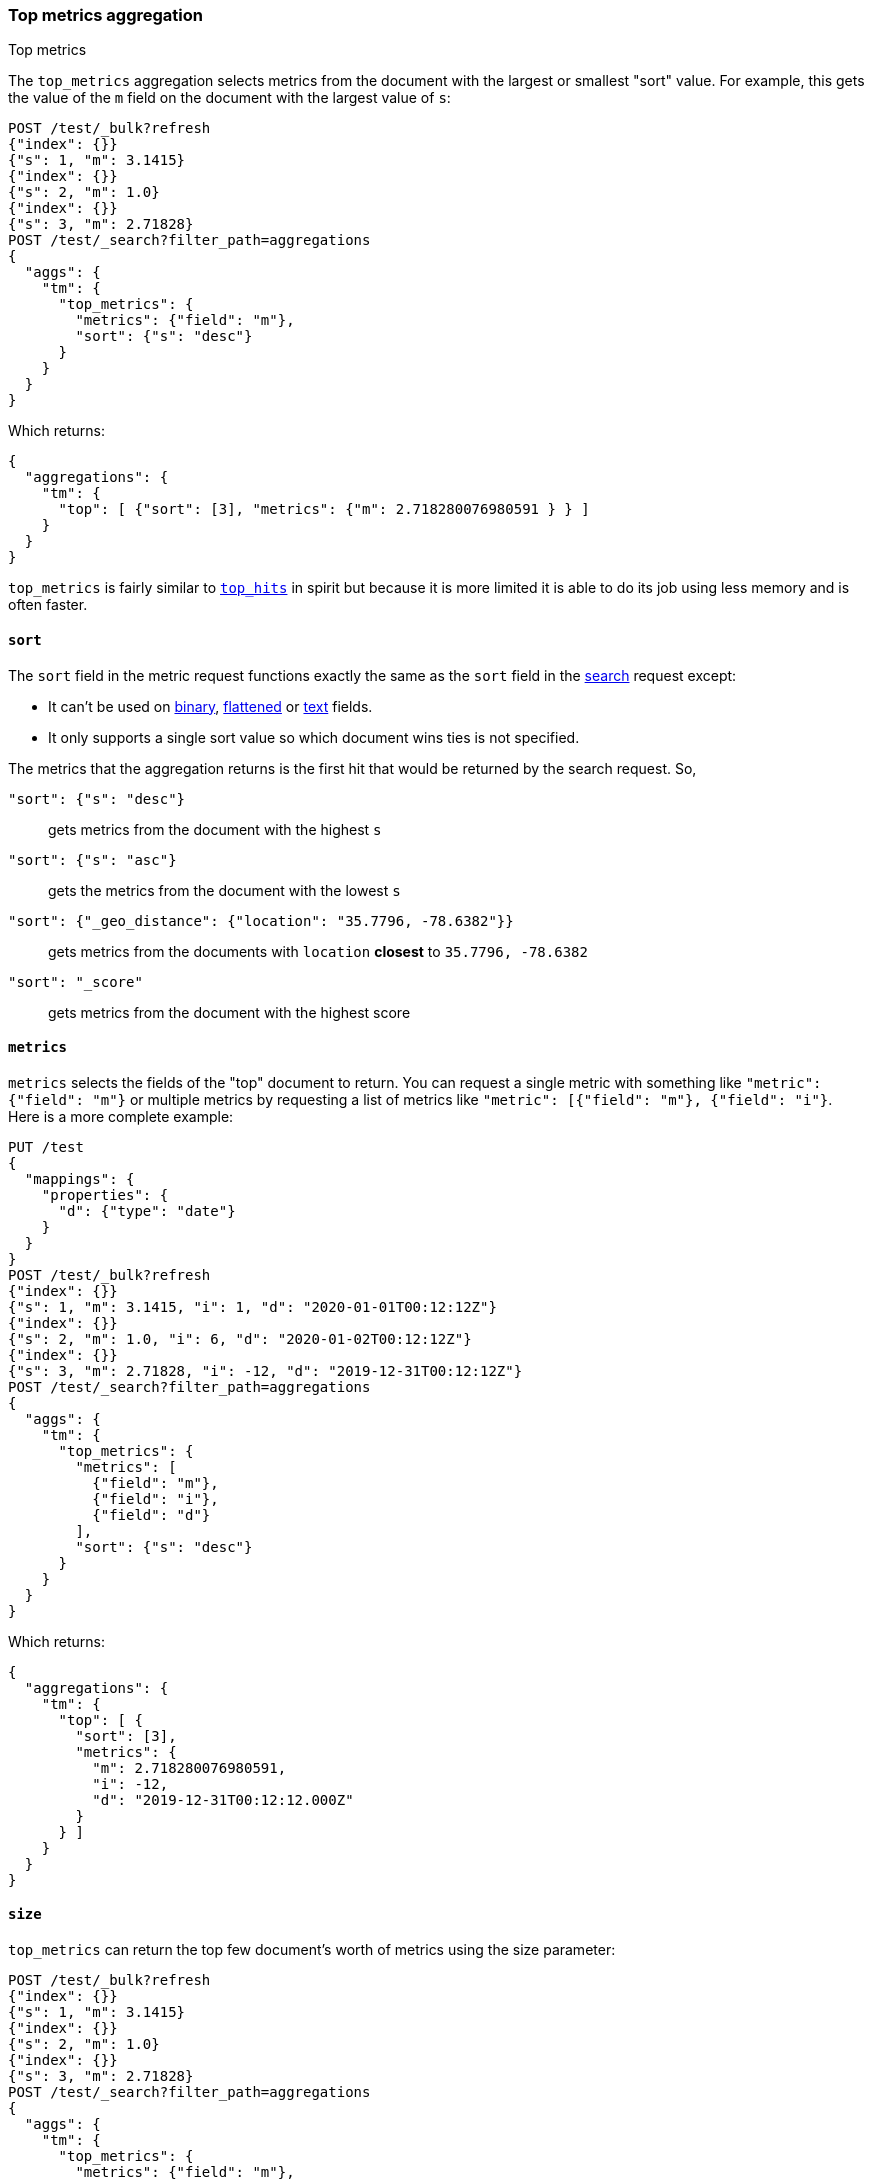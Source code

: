 [role="xpack"]
[testenv="basic"]
[[search-aggregations-metrics-top-metrics]]
=== Top metrics aggregation
++++
<titleabbrev>Top metrics</titleabbrev>
++++

The `top_metrics` aggregation selects metrics from the document with the largest or smallest "sort"
value. For example, this gets the value of the `m` field on the document with the largest value of `s`:

[source,console,id=search-aggregations-metrics-top-metrics-simple]
----
POST /test/_bulk?refresh
{"index": {}}
{"s": 1, "m": 3.1415}
{"index": {}}
{"s": 2, "m": 1.0}
{"index": {}}
{"s": 3, "m": 2.71828}
POST /test/_search?filter_path=aggregations
{
  "aggs": {
    "tm": {
      "top_metrics": {
        "metrics": {"field": "m"},
        "sort": {"s": "desc"}
      }
    }
  }
}
----

Which returns:

[source,js]
----
{
  "aggregations": {
    "tm": {
      "top": [ {"sort": [3], "metrics": {"m": 2.718280076980591 } } ]
    }
  }
}
----
// TESTRESPONSE

`top_metrics` is fairly similar to <<search-aggregations-metrics-top-hits-aggregation, `top_hits`>>
in spirit but because it is more limited it is able to do its job using less memory and is often
faster.

==== `sort`

The `sort` field in the metric request functions exactly the same as the `sort` field in the
<<sort-search-results, search>> request except:

* It can't be used on <<binary,binary>>, <<flattened,flattened>> or <<text,text>> fields.
* It only supports a single sort value so which document wins ties is not specified.

The metrics that the aggregation returns is the first hit that would be returned by the search
request. So,

`"sort": {"s": "desc"}`:: gets metrics from the document with the highest `s`
`"sort": {"s": "asc"}`:: gets the metrics from the document with the lowest `s`
`"sort": {"_geo_distance": {"location": "35.7796, -78.6382"}}`::
  gets metrics from the documents with `location` *closest* to `35.7796, -78.6382`
`"sort": "_score"`:: gets metrics from the document with the highest score

==== `metrics`

`metrics` selects the fields of the "top" document to return. You can request
a single metric with something like `"metric": {"field": "m"}` or multiple
metrics by requesting a list of metrics like `"metric": [{"field": "m"}, {"field": "i"}`.
Here is a more complete example:

[source,console,id=search-aggregations-metrics-top-metrics-list-of-metrics]
----
PUT /test
{
  "mappings": {
    "properties": {
      "d": {"type": "date"}
    }
  }
}
POST /test/_bulk?refresh
{"index": {}}
{"s": 1, "m": 3.1415, "i": 1, "d": "2020-01-01T00:12:12Z"}
{"index": {}}
{"s": 2, "m": 1.0, "i": 6, "d": "2020-01-02T00:12:12Z"}
{"index": {}}
{"s": 3, "m": 2.71828, "i": -12, "d": "2019-12-31T00:12:12Z"}
POST /test/_search?filter_path=aggregations
{
  "aggs": {
    "tm": {
      "top_metrics": {
        "metrics": [
          {"field": "m"},
          {"field": "i"},
          {"field": "d"}
        ],
        "sort": {"s": "desc"}
      }
    }
  }
}
----

Which returns:

[source,js]
----
{
  "aggregations": {
    "tm": {
      "top": [ {
        "sort": [3],
        "metrics": {
          "m": 2.718280076980591,
          "i": -12,
          "d": "2019-12-31T00:12:12.000Z"
        }
      } ]
    }
  }
}
----
// TESTRESPONSE

==== `size`

`top_metrics` can return the top few document's worth of metrics using the size parameter:

[source,console,id=search-aggregations-metrics-top-metrics-size]
----
POST /test/_bulk?refresh
{"index": {}}
{"s": 1, "m": 3.1415}
{"index": {}}
{"s": 2, "m": 1.0}
{"index": {}}
{"s": 3, "m": 2.71828}
POST /test/_search?filter_path=aggregations
{
  "aggs": {
    "tm": {
      "top_metrics": {
        "metrics": {"field": "m"},
        "sort": {"s": "desc"},
        "size": 3
      }
    }
  }
}
----

Which returns:

[source,js]
----
{
  "aggregations": {
    "tm": {
      "top": [
        {"sort": [3], "metrics": {"m": 2.718280076980591 } },
        {"sort": [2], "metrics": {"m": 1.0 } },
        {"sort": [1], "metrics": {"m": 3.1414999961853027 } }
      ]
    }
  }
}
----
// TESTRESPONSE

The default `size` is 1. The maximum default size is `10` because the aggregation's
working storage is "dense", meaning we allocate `size` slots for every bucket. `10`
is a *very* conservative default maximum and you can raise it if you need to by
changing the `top_metrics_max_size` index setting. But know that large sizes can
take a fair bit of memory, especially if they are inside of an aggregation which
makes many buckes like a large
<<search-aggregations-metrics-top-metrics-example-terms, terms aggregation>>. If
you till want to raise it, use something like:

[source,console]
----
PUT /test/_settings
{
  "top_metrics_max_size": 100
}
----
// TEST[continued]

NOTE: If `size` is more than `1` the `top_metrics` aggregation can't be the *target* of a sort.

==== Examples

[[search-aggregations-metrics-top-metrics-example-terms]]
===== Use with terms

This aggregation should be quite useful inside of <<search-aggregations-bucket-terms-aggregation, `terms`>>
aggregation, to, say, find the last value reported by each server.

[source,console,id=search-aggregations-metrics-top-metrics-terms]
----
PUT /node
{
  "mappings": {
    "properties": {
      "ip": {"type": "ip"},
      "date": {"type": "date"}
    }
  }
}
POST /node/_bulk?refresh
{"index": {}}
{"ip": "192.168.0.1", "date": "2020-01-01T01:01:01", "m": 1}
{"index": {}}
{"ip": "192.168.0.1", "date": "2020-01-01T02:01:01", "m": 2}
{"index": {}}
{"ip": "192.168.0.2", "date": "2020-01-01T02:01:01", "m": 3}
POST /node/_search?filter_path=aggregations
{
  "aggs": {
    "ip": {
      "terms": {
        "field": "ip"
      },
      "aggs": {
        "tm": {
          "top_metrics": {
            "metrics": {"field": "m"},
            "sort": {"date": "desc"}
          }
        }
      }
    }
  }
}
----

Which returns:

[source,js]
----
{
  "aggregations": {
    "ip": {
      "buckets": [
        {
          "key": "192.168.0.1",
          "doc_count": 2,
          "tm": {
            "top": [ {"sort": ["2020-01-01T02:01:01.000Z"], "metrics": {"m": 2 } } ]
          }
        },
        {
          "key": "192.168.0.2",
          "doc_count": 1,
          "tm": {
            "top": [ {"sort": ["2020-01-01T02:01:01.000Z"], "metrics": {"m": 3 } } ]
          }
        }
      ],
      "doc_count_error_upper_bound": 0,
      "sum_other_doc_count": 0
    }
  }
}
----
// TESTRESPONSE

Unlike `top_hits`, you can sort buckets by the results of this metric:

[source,console]
----
POST /node/_search?filter_path=aggregations
{
  "aggs": {
    "ip": {
      "terms": {
        "field": "ip",
        "order": {"tm.m": "desc"}
      },
      "aggs": {
        "tm": {
          "top_metrics": {
            "metrics": {"field": "m"},
            "sort": {"date": "desc"}
          }
        }
      }
    }
  }
}
----
// TEST[continued]

Which returns:

[source,js]
----
{
  "aggregations": {
    "ip": {
      "buckets": [
        {
          "key": "192.168.0.2",
          "doc_count": 1,
          "tm": {
            "top": [ {"sort": ["2020-01-01T02:01:01.000Z"], "metrics": {"m": 3 } } ]
          }
        },
        {
          "key": "192.168.0.1",
          "doc_count": 2,
          "tm": {
            "top": [ {"sort": ["2020-01-01T02:01:01.000Z"], "metrics": {"m": 2 } } ]
          }
        }
      ],
      "doc_count_error_upper_bound": 0,
      "sum_other_doc_count": 0
    }
  }
}
----
// TESTRESPONSE

===== Mixed sort types

Sorting `top_metrics` by a field that has different types across different
indices producs somewhat suprising results: floating point fields are
always sorted independantly of whole numbered fields.

[source,console,id=search-aggregations-metrics-top-metrics-mixed-sort]
----
POST /test/_bulk?refresh
{"index": {"_index": "test1"}}
{"s": 1, "m": 3.1415}
{"index": {"_index": "test1"}}
{"s": 2, "m": 1}
{"index": {"_index": "test2"}}
{"s": 3.1, "m": 2.71828}
POST /test*/_search?filter_path=aggregations
{
  "aggs": {
    "tm": {
      "top_metrics": {
        "metrics": {"field": "m"},
        "sort": {"s": "asc"}
      }
    }
  }
}
----

Which returns:

[source,js]
----
{
  "aggregations": {
    "tm": {
      "top": [ {"sort": [3.0999999046325684], "metrics": {"m": 2.718280076980591 } } ]
    }
  }
}
----
// TESTRESPONSE

While this is better than an error it *probably* isn't what you were going for.
While it does lose some precision, you can explictly cast the whole number
fields to floating points with something like:

[source,console]
----
POST /test*/_search?filter_path=aggregations
{
  "aggs": {
    "tm": {
      "top_metrics": {
        "metrics": {"field": "m"},
        "sort": {"s": {"order": "asc", "numeric_type": "double"}}
      }
    }
  }
}
----
// TEST[continued]

Which returns the much more expected:

[source,js]
----
{
  "aggregations": {
    "tm": {
      "top": [ {"sort": [1.0], "metrics": {"m": 3.1414999961853027 } } ]
    }
  }
}
----
// TESTRESPONSE
